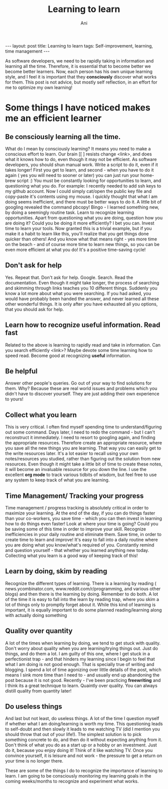 #+TITLE:    Learning to learn
#+AUTHOR:    Ani
#+EMAIL:     anirudhsaraf@gmail.com
#+STARTUP: showall indent
#+STARTUP: hidestars
#+INFOJS_OPT: view:info toc:t
#+OPTIONS: H:2 num:t toc:t
#+BEGIN_HTML
---
layout: post
title:  Learning to learn
tags: Self-improvement, learning, time management 
---
#+END_HTML

As software developers, we need to be rapidly taking in information
and learning all the time. Therefore, it is essential that to become
better we become better learners. Now, each person has his own unique
learning style, and I feel it is important that they *consciously*
discover what works for them. This post is not advice, but mostly self
reflection, in an effort for me to optimize my own learning!

* Some things I have noticed makes me an efficient learner

** Be consciously learning all the time. 
   What do I mean by consciously learning? It means you need to make a
   conscious effort to learn. Our brain [[ ] resists change <link>, and
   does what it knows how to do, even though it may not be
   efficient. As software developers, you should shun manual
   work. Write a script to do it, even if it takes longer! First you
   get to learn, and second - when you have to do it again ( yes you
   will need to sooner or later) you can just run your home-brew script :)
   You must be constantly looking for opportunities to learn,
   and questioning what you do.  For example: I recently needed to add
   ssh keys to my github account. Now I could simply cat/open the public key file and
   copy-paste it's contents using my mouse. I quickly thought that
   what I am doing seems inefficient, and there must be better ways to
   do it. A little bit of googling revealed the command pbcopy!
   Bingo - I learned something new, by doing a seemingly routine
   task. Learn to recognize learning opportunities. Apart from
   questioning what you are doing, question how you are doing it? Could
   you be doing it more efficiently? I bet you can. Invest time to
   learn your tools. Now granted this is a trivial example, but if you
   make it a habit to learn like this, you'll realize that you get
   things done quicker than others! And you know what that means
   right - yes more time on the beach - and of course more time to
   learn new things, so you can be even more efficient at what you do!
   It's a positive time-saving cycle! 

** Don't ask for help
   Yes. Repeat that. Don't ask for help. Google. Search. Read the
   documentation. Even though it might take longer, the process of
   searching and skimming through links teaches you 10 different
   things. Suddenly you know a lot more about what you were
   searching. If you had asked, you would have probably been handed
   the answer, and never learned all these other wonderful things. It
   is only after you have exhausted all you options, that you should
   ask for help.

** Learn how to recognize useful information. Read fast
   Related to the above is learning to rapidly read and take in
   information. Can you search efficiently <link>? Maybe devote some
   time learning how to speed read. Become good at recognizing *useful*
   information.

** Be helpful
   Answer other people's queries. Go out of your way to find solutions
   for them. Why? Because these are real world issues and problems
   which you didn't have to discover yourself. They are just adding
   their own experience to yours!

** Collect what you learn
   This is very critical. I often find myself spending time to
   understand/figuring out some command. Days later, I need to redo
   the command - but I can't reconstruct it immediately. I need to
   resort to googling again, and finding the appropriate
   resources. Therefore create an appropriate resource, where you save
   all the new things you are learning. That way you can easily get to
   the write resources later. It's a lot easier to recall using your
   own notes/resources you studied, rather than figuring out the
   solution from new resources. Even though it might take a little bit
   of time to create these notes, it will become an invaluable
   resource for you down the line. I use the excellent *org mode* to
   track various tidbits of wisdom, but feel free to use any system to
   keep track of what you are learning. 

** Time Management/ Tracking your progress
   Time management / progress tracking is absolutely critical in order to maximize your
   learning. At the end of the day, if you can do things faster than
   your co-workers, you save time - which you can then invest in
   learning how to do things even faster! Look at where your time is
   going? Could you be saving some of this time in order to improve
   your skill. Recognize inefficiencies in your daily routine and
   eliminate them. Save time, in order to create time to learn and
   improve! It's easy to fall into a daily routine where you are doing
   what you know/what's required of you. Constantly remind and
   question yourself - that whether you learned anything new
   today. Collecting what you learn is a good way of keeping track of this! 

** Learn by doing, skim by reading
   Recognize the different types of learning. There is a learning by
   reading ( news.ycombinator.com, www.reddit.com/r/programming, and
   various other blogs) and then there is the learning by
   doing. Remember to do both. A lot of the time it is easy to fall
   into the learn by reading trap, where you skim a lot of things only
   to promptly forget about it. While this kind of learning is
   important, it is equally important to do some planned
   reading/learning along with actually doing something

** Quality over quantity
   A lot of the times when learning by doing, we tend to get stuck
   with quality. Don't worry about quality when you are
   learning/trying things out. Just do things, and do them a lot. I am
   guilty of this one, where I get stuck in a perfectionist trap - and
   that hinders my learning since I begin to feel that what I am doing
   is not good enough. That is specially true of writing and
   blogging. I spend a lot of time agonizing over little details of
   the post, which means I sink more time than I need to - and usually
   end up abandoning the post because it is not good. Recently - I've
   been practicing *freewriting* and I think its a great technique to
   learn. Quaintly over quality. You can always distill quality from
   quantity later!

** Do useless things
   And last but not least, do useless things. A lot of the time I
   question myself if whether what I am doing/learning is worth my
   time. This questioning leads to self-doubt and then slowly it leads
   to me watching TV (did I mention you should throw that out of your
   life!). The simplest solution is to pick something concrete to do,
   and then do it without expecting anything from it. Don't think of
   what you do as a start up or a hobby or an investment. Just do it,
   because you enjoy doing it! Think of it like watching TV. Once you
   convince yourself, it is leisure and not work - the pressure to get
   a return on your time is no longer there. 


These are some of the things I do to recognize the importance of
learning to learn. I am going to be consciously monitoring my learning
goals in the coming weeks/months to recognize and experiment what
works.
